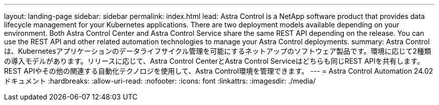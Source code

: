 ---
layout: landing-page 
sidebar: sidebar 
permalink: index.html 
lead: Astra Control is a NetApp software product that provides data lifecycle management for your Kubernetes applications. There are two deployment models available depending on your environment. Both Astra Control Center and Astra Control Service share the same REST API depending on the release. You can use the REST API and other related automation technologies to manage your Astra Control deployments. 
summary: Astra Controlは、Kubernetesアプリケーションのデータライフサイクル管理を可能にするネットアップのソフトウェア製品です。環境に応じて2種類の導入モデルがあります。リリースに応じて、Astra Control CenterとAstra Control Serviceはどちらも同じREST APIを共有します。REST APIやその他の関連する自動化テクノロジを使用して、Astra Control環境を管理できます。 
---
= Astra Control Automation 24.02ドキュメント
:hardbreaks:
:allow-uri-read: 
:nofooter: 
:icons: font
:linkattrs: 
:imagesdir: ./media/


